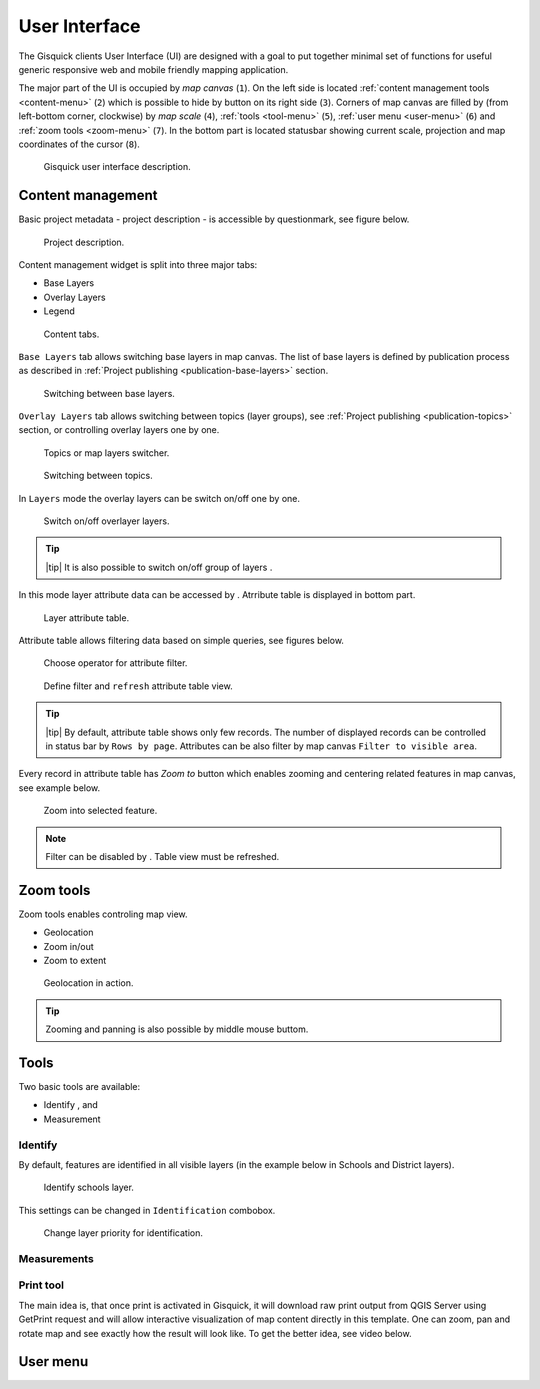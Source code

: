 .. |group-switcher| image:: ./img/ui-layer-group-switcher.png
   :width: 2.5em
.. |layer-attributes| image:: ./img/ui-layer-attributes.png
   :width: 2.5em
.. |zoom-to| image:: ./img/ui-zoom-to.png
   :width: 2.5em
.. |clear-filter| image:: ./img/ui-clear-filter.png
   :width: 2.5em
.. |zoom-geolocation| image:: ./img/ui-zoom-tools-geolocation.png
   :width: 2.5em
.. |zoom-in-out| image:: ./img/ui-zoom-tools-in-out.png
   :width: 2.5em
.. |zoom-extent| image:: ./img/ui-zoom-tools-extent.png
   :width: 2.5em
.. |identify| image:: ./img/ui-identify.png
   :width: 2.5em
.. |measure| image:: ./img/ui-measure.png
   :width: 2.5em
.. |print| image:: ./img/ui-print.png
   :width: 2.5em
 
==============
User Interface
==============

The Gisquick clients User Interface (UI) are designed with a goal to
put together minimal set of functions for useful generic responsive
web and mobile friendly mapping application.

The major part of the UI is occupied by *map canvas* (``1``). On the
left side is located :ref:`content management tools <content-menu>`
(``2``) which is possible to hide by button on its right side
(``3``). Corners of map canvas are filled by (from left-bottom corner,
clockwise) by *map scale* (``4``), :ref:`tools <tool-menu>` (``5``),
:ref:`user menu <user-menu>` (``6``) and :ref:`zoom tools <zoom-menu>`
(``7``). In the bottom part is located statusbar showing current
scale, projection and map coordinates of the cursor (``8``).

.. figure:: ./img/gisquick-ui.svg

   Gisquick user interface description.

.. _content-menu:

------------------
Content management
------------------

Basic project metadata - project description - is accessible by
questionmark, see figure below.

.. figure:: ./img/project-info.png

   Project description.

Content management widget is split into three major tabs:

* Base Layers
* Overlay Layers
* Legend

.. figure:: ./img/content-tabs.png
   :width: 200px
           
   Content tabs.

``Base Layers`` tab allows switching base layers in map canvas. The
list of base layers is defined by publication process as described in
:ref:`Project publishing <publication-base-layers>` section.

.. figure:: ./img/ui-base-layers.png
   :width: 200px
           
   Switching between base layers.
     
``Overlay Layers`` tab allows switching between topics (layer groups),
see :ref:`Project publishing <publication-topics>` section, or
controlling overlay layers one by one.

.. figure:: ./img/ui-overlay-layers.png
   :width: 200px
           
   Topics or map layers switcher.

.. figure:: ./img/ui-topics.png
   :width: 200px
           
   Switching between topics.

In ``Layers`` mode the overlay layers can be switch on/off one by one.

.. figure:: ./img/ui-map-layers.png
   :width: 200px
           
   Switch on/off overlayer layers.

.. tip:: |tip| It is also possible to switch on/off group of layers
   |group-switcher|.
         
In this mode layer attribute data can be accessed by
|layer-attributes|. Atrribute table is displayed in bottom part.

.. figure:: ./img/ui-attributes.svg

   Layer attribute table.

Attribute table allows filtering data based on simple queries, see
figures below.

.. figure:: ./img/ui-attribute-filter-0.png
   :width: 100px
           
   Choose operator for attribute filter.

.. figure:: ./img/ui-attribute-filter-1.svg

   Define filter and ``refresh`` attribute table view.

.. tip:: |tip| By default, attribute table shows only few records. The
   number of displayed records can be controlled in status bar by
   ``Rows by page``. Attributes can be also filter by map canvas
   ``Filter to visible area``.

Every record in attribute table has *Zoom to* button |zoom-to| which
enables zooming and centering related features in map canvas, see
example below.

.. figure:: ./img/ui-zoom-to-feature.svg

   Zoom into selected feature.

.. note:: Filter can be disabled by |clear-filter|. Table view must be refreshed.

.. todo:: Explain info panel.
          
.. _zoom-menu:

----------
Zoom tools
----------

Zoom tools enables controling map view.

* Geolocation |zoom-geolocation|
* Zoom in/out |zoom-in-out|
* Zoom to extent |zoom-extent|

.. figure:: ./img/geolocation.svg

   Geolocation in action.

.. tip:: Zooming and panning is also possible by middle mouse buttom.
   
.. _tool-menu:

-----
Tools
-----

Two basic tools are available:

* Identify |identify|, and
* Measurement |measure|

~~~~~~~~
Identify
~~~~~~~~

By default, features are identified in all visible layers (in the
example below in Schools and District layers).

.. figure:: ./img/identify.svg

   Identify schools layer.

This settings can be changed in ``Identification`` combobox.

.. figure:: ./img/identification-layers.png
   :width: 200px
      
   Change layer priority for identification.

~~~~~~~~~~~~
Measurements
~~~~~~~~~~~~

.. _print-tool:

~~~~~~~~~~
Print tool
~~~~~~~~~~

|print| The main idea is, that once print is activated in Gisquick,
it will download raw print output from QGIS Server using GetPrint
request and will allow interactive visualization of map content
directly in this template.  One can zoom, pan and rotate map and see
exactly how the result will look like.  To get the better idea, see
video below.

.. raw:: html

   <center><iframe width="560" height="315" src="https://www.youtube.com/embed/1g0YduhPwpk" frameborder="0" allowfullscreen></iframe></center>
   <p>

.. todo:: |todo| Web layout atď. ...

---------
User menu
---------
         
